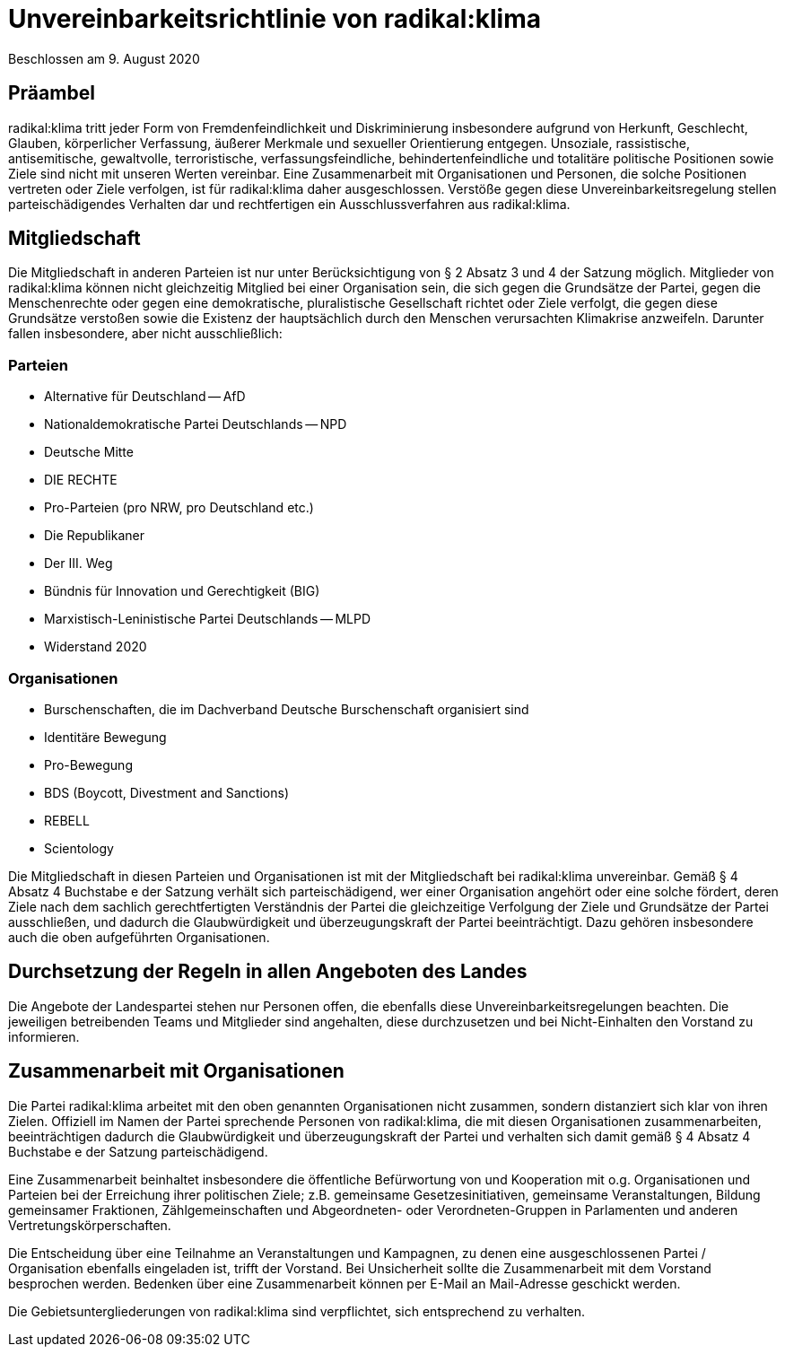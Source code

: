 = Unvereinbarkeitsrichtlinie von radikal:klima

Beschlossen am 9. August 2020

== Präambel

radikal:klima tritt jeder Form von Fremdenfeindlichkeit und Diskriminierung insbesondere aufgrund von Herkunft, Geschlecht, Glauben, körperlicher Verfassung, äußerer Merkmale und sexueller Orientierung entgegen. Unsoziale, rassistische, antisemitische, gewaltvolle, terroristische, verfassungsfeindliche, behindertenfeindliche und totalitäre politische Positionen sowie Ziele sind nicht mit unseren Werten vereinbar. Eine Zusammenarbeit mit Organisationen und Personen, die solche Positionen vertreten oder Ziele verfolgen, ist für radikal:klima daher ausgeschlossen. Verstöße gegen diese Unvereinbarkeitsregelung stellen parteischädigendes Verhalten dar und rechtfertigen ein Ausschlussverfahren aus radikal:klima.

== Mitgliedschaft

Die Mitgliedschaft in anderen Parteien ist nur unter Berücksichtigung von § 2 Absatz 3 und 4 der Satzung möglich. Mitglieder von radikal:klima können nicht gleichzeitig Mitglied bei einer Organisation sein, die sich gegen die Grundsätze der Partei, gegen die Menschenrechte oder gegen eine demokratische, pluralistische Gesellschaft richtet oder Ziele verfolgt, die gegen diese Grundsätze verstoßen sowie die Existenz der hauptsächlich durch den Menschen verursachten Klimakrise anzweifeln. Darunter fallen insbesondere, aber nicht ausschließlich:

=== Parteien

* Alternative für Deutschland -- AfD
* Nationaldemokratische Partei Deutschlands -- NPD
* Deutsche Mitte
* DIE RECHTE
* Pro-Parteien (pro NRW, pro Deutschland etc.)
* Die Republikaner
* Der III. Weg
* Bündnis für Innovation und Gerechtigkeit (BIG)
* Marxistisch-Leninistische Partei Deutschlands -- MLPD
* Widerstand 2020

=== Organisationen

* Burschenschaften, die im Dachverband Deutsche Burschenschaft organisiert sind
* Identitäre Bewegung
* Pro-Bewegung
* BDS (Boycott, Divestment and Sanctions)
* REBELL
* Scientology

Die Mitgliedschaft in diesen Parteien und Organisationen ist mit der Mitgliedschaft bei radikal:klima unvereinbar. Gemäß § 4 Absatz 4 Buchstabe e der Satzung verhält sich parteischädigend, wer einer Organisation angehört oder eine solche fördert, deren Ziele nach dem sachlich gerechtfertigten Verständnis der Partei die gleichzeitige Verfolgung der Ziele und Grundsätze der Partei ausschließen, und dadurch die Glaubwürdigkeit und überzeugungskraft der Partei beeinträchtigt. Dazu gehören insbesondere auch die oben aufgeführten Organisationen.

== Durchsetzung der Regeln in allen Angeboten des Landes

Die Angebote der Landespartei stehen nur Personen offen, die ebenfalls diese Unvereinbarkeitsregelungen beachten. Die jeweiligen betreibenden Teams und Mitglieder sind angehalten, diese durchzusetzen und bei Nicht-Einhalten den Vorstand zu informieren.

== Zusammenarbeit mit Organisationen

Die Partei radikal:klima arbeitet mit den oben genannten Organisationen nicht zusammen, sondern distanziert sich klar von ihren Zielen. Offiziell im Namen der Partei sprechende Personen von radikal:klima, die mit diesen Organisationen zusammenarbeiten, beeinträchtigen dadurch die Glaubwürdigkeit und überzeugungskraft der Partei und verhalten sich damit gemäß § 4 Absatz 4 Buchstabe e der Satzung parteischädigend.

Eine Zusammenarbeit beinhaltet insbesondere die öffentliche Befürwortung von und Kooperation mit o.g. Organisationen und Parteien bei der Erreichung ihrer politischen Ziele; z.B. gemeinsame Gesetzesinitiativen, gemeinsame Veranstaltungen, Bildung gemeinsamer Fraktionen, Zählgemeinschaften und Abgeordneten- oder Verordneten-Gruppen in Parlamenten und anderen Vertretungskörperschaften.

Die Entscheidung über eine Teilnahme an Veranstaltungen und Kampagnen, zu denen eine ausgeschlossenen Partei / Organisation ebenfalls eingeladen ist, trifft der Vorstand. Bei Unsicherheit sollte die Zusammenarbeit mit dem Vorstand besprochen werden. Bedenken über eine Zusammenarbeit können per E-Mail an Mail-Adresse geschickt werden.

Die Gebietsuntergliederungen von radikal:klima sind verpflichtet, sich entsprechend zu verhalten.
